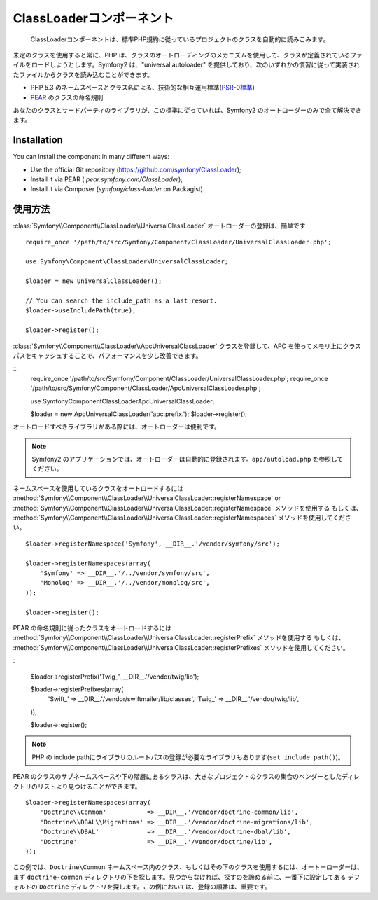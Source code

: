 .. index::
   pair: Autoloader; Configuration

ClassLoaderコンポーネント
=========================

    ClassLoaderコンポーネントは、標準PHP規約に従っているプロジェクトのクラスを自動的に読みこみます。

未定のクラスを使用すると常に、PHP は、クラスのオートローディングのメカニズムを使用して、クラスが定義されているファイルをロードしようとします。Symfony2 は、"universal autoloader" を提供しており、次のいずれかの慣習に従って実装されたファイルからクラスを読み込むことができます。

* PHP 5.3 のネームスペースとクラス名による、技術的な相互運用標準(\ `PSR-0標準`_\ )

* `PEAR`_ のクラスの命名規則

あなたのクラスとサードパーティのライブラリが、この標準に従っていれば、Symfony2 のオートローダーのみで全て解決できます。

Installation
------------

You can install the component in many different ways:

* Use the official Git repository (https://github.com/symfony/ClassLoader);
* Install it via PEAR ( `pear.symfony.com/ClassLoader`);
* Install it via Composer (`symfony/class-loader` on Packagist).

使用方法
--------

.. versionadded:: 2.1
   ``useIncludePath`` メソッドは Symfony2.1 で追加されます。


:class:`Symfony\\Component\\ClassLoader\\UniversalClassLoader` オートローダーの登録は、簡単です

::

    require_once '/path/to/src/Symfony/Component/ClassLoader/UniversalClassLoader.php';

    use Symfony\Component\ClassLoader\UniversalClassLoader;

    $loader = new UniversalClassLoader();

    // You can search the include_path as a last resort.
    $loader->useIncludePath(true);

    $loader->register();

:class:`Symfony\\Component\\ClassLoader\\ApcUniversalClassLoader` クラスを登録して、APC を使ってメモリ上にクラスパスをキャッシュすることで、パフォーマンスを少し改善できます。

::
    require_once '/path/to/src/Symfony/Component/ClassLoader/UniversalClassLoader.php';
    require_once '/path/to/src/Symfony/Component/ClassLoader/ApcUniversalClassLoader.php';

    use Symfony\Component\ClassLoader\ApcUniversalClassLoader;

    $loader = new ApcUniversalClassLoader('apc.prefix.');
    $loader->register();

オートロードすべきライブラリがある際には、オートローダーは便利です。

.. note::

    Symfony2 のアプリケーションでは、オートローダーは自動的に登録されます。\ ``app/autoload.php`` を参照してください。

ネームスペースを使用しているクラスをオートロードするには
:method:`Symfony\\Component\\ClassLoader\\UniversalClassLoader::registerNamespace`
or
:method:`Symfony\\Component\\ClassLoader\\UniversalClassLoader::registerNamespace` メソッドを使用する
もしくは、
:method:`Symfony\\Component\\ClassLoader\\UniversalClassLoader::registerNamespaces` メソッドを使用してください。

::

    $loader->registerNamespace('Symfony', __DIR__.'/vendor/symfony/src');

    $loader->registerNamespaces(array(
        'Symfony' => __DIR__.'/../vendor/symfony/src',
        'Monolog' => __DIR__.'/../vendor/monolog/src',
    ));

    $loader->register();

PEAR の命名規則に従ったクラスをオートロードするには
:method:`Symfony\\Component\\ClassLoader\\UniversalClassLoader::registerPrefix` メソッドを使用する
もしくは、
:method:`Symfony\\Component\\ClassLoader\\UniversalClassLoader::registerPrefixes` メソッドを使用してください。

:

    $loader->registerPrefix('Twig_', __DIR__.'/vendor/twig/lib');

    $loader->registerPrefixes(array(
        'Swift_' => __DIR__.'/vendor/swiftmailer/lib/classes',
        'Twig_'  => __DIR__.'/vendor/twig/lib',
    ));

    $loader->register();

.. note::

    PHP の include pathにライブラリのルートパスの登録が必要なライブラリもあります(``set_include_path()``)。

PEAR のクラスのサブネームスペースや下の階層にあるクラスは、大きなプロジェクトのクラスの集合のベンダーとしたディレクトリのリストより見つけることができます。

::

    $loader->registerNamespaces(array(
        'Doctrine\\Common'           => __DIR__.'/vendor/doctrine-common/lib',
        'Doctrine\\DBAL\\Migrations' => __DIR__.'/vendor/doctrine-migrations/lib',
        'Doctrine\\DBAL'             => __DIR__.'/vendor/doctrine-dbal/lib',
        'Doctrine'                   => __DIR__.'/vendor/doctrine/lib',
    ));


この例では、\ ``Doctrine\Common`` ネームスペース内のクラス、もしくはその下のクラスを使用するには、オートーローダーは、まず ``doctrine-common`` ディレクトリの下を探します。見つからなければ、探すのを諦める前に、一番下に設定してある デフォルトの ``Doctrine`` ディレクトリを探します。この例においては、登録の順番は、重要です。

.. _PSR-0標準: http://groups.google.com/group/php-standards/web/psr-0-final-proposal
.. _PEAR:      http://pear.php.net/manual/en/standards.php
